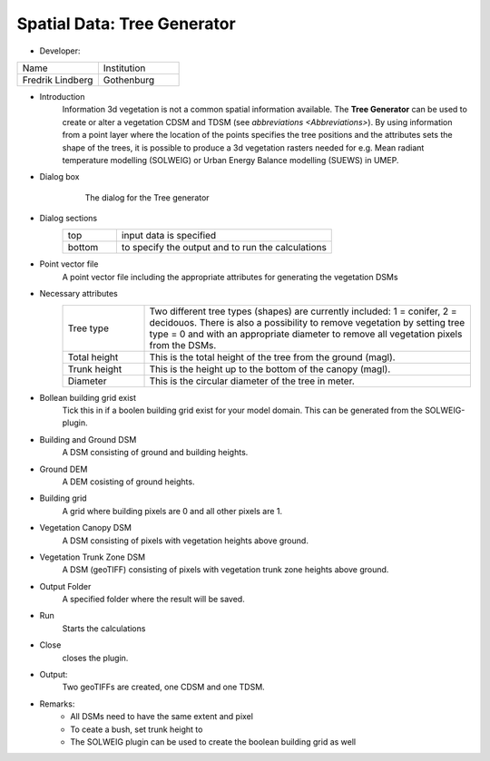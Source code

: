 .. _TreeGenerator:

Spatial Data: Tree Generator
~~~~~~~~~~~~~~~~~~~~~~~~~~~~
* Developer:
.. list-table::
   :widths: 50 50
   :header-rows: 0

   * - Name
     - Institution

   * - Fredrik Lindberg
     - Gothenburg


* Introduction
    Information 3d vegetation is not a common spatial information available. The **Tree Generator** can be used to create or alter a vegetation CDSM and TDSM (see `abbreviations <Abbreviations>`). By using information from a point layer where the location of the points specifies the tree positions and the attributes sets the shape of the trees, it is possible to produce a 3d vegetation rasters needed for e.g. Mean radiant temperature modelling (SOLWEIG) or Urban Energy Balance modelling (SUEWS) in UMEP.

* Dialog box
    .. figure:: /images/Treegeneratorsolweig.png

        The dialog for the Tree generator

* Dialog sections
   .. list-table::
      :widths: 20 80
      :header-rows: 0

      * - top
        - input data is specified
      * - bottom
        - to specify the output and to run the calculations

* Point vector file
     A point vector file including the appropriate attributes for generating the vegetation DSMs

* Necessary attributes
   .. list-table::
      :widths: 20 80
      :header-rows: 0

      * - Tree type
        - Two different tree types (shapes) are currently included: 1 = conifer, 2 = decidouos. There is also a possibility to remove vegetation by setting tree type = 0 and with an appropriate diameter to remove all vegetation pixels from the DSMs.
      * - Total height
        - This is the total height of the tree from the ground (magl).
      * - Trunk height
        - This is the height up to the bottom of the canopy (magl).
      * - Diameter
        - This is the circular diameter of the tree in meter.

* Bollean building grid exist
    Tick this in if a boolen building grid exist for your model domain. This can be generated from the SOLWEIG-plugin.

* Building and Ground DSM
    A DSM consisting of ground and building heights.

* Ground DEM
    A DEM cosisting of ground heights.

* Building grid
    A grid where building pixels are 0 and all other pixels are 1.

* Vegetation Canopy DSM
    A DSM consisting of pixels with vegetation heights above ground.

* Vegetation Trunk Zone DSM
    A DSM (geoTIFF) consisting of pixels with vegetation trunk zone heights above ground.

* Output Folder
    A specified folder where the result will be saved.

* Run
    Starts the calculations

* Close
    closes the plugin.

* Output:
    Two geoTIFFs are created, one CDSM and one TDSM.

* Remarks:
      -  All DSMs need to have the same extent and pixel

      -  To ceate a bush, set trunk height to

      -  The SOLWEIG plugin can be used to create the boolean building grid as well
